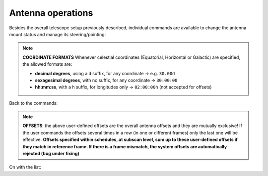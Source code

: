 .. _EN_Antenna-operations:

******************
Antenna operations
******************

Besides the overall telescope setup previously described, individual commands 
are available to change the antenna mount status and manage its 
steering/pointing: 

.. describe:: > antennaReset

   resets the antenna status after a failure, for example after the emergency 
   stop button is released
   

.. describe:: > antennaUnstow

   it only performs the unstow procedure
   

.. describe:: > antennaSetup=[code]
   
   ``code``: CCC (XXP, KKC) 

   it unstows the antenna (if it is stowed) then it sets the pointing 
   model and the minor servo system according to the selected receiver. 
   Mount is set to ProgramTrack mode
   

.. describe:: > servoSetup=[code]

   ``code``: CCC (XXP, KKC)
   
   it sets the minor servo system only, without affecting other systems
   

.. describe:: > antennaTrack

   it sets the mount to ProgramTrack mode, allowing the execution of sidereal 
   tracking, on-off, OTF scans, etc. Even beam-parking acquisitions (i.e. on a 
   fixed Az-El position) can be now performed in ProgramTrack mode by means 
   of the goTo command
   

.. describe:: > goTo=[Az]d,[El]d

   it points the antenna to fixed Az-El positions, yet the mount remains in
   ProgramTrack mode 

   e.g. ``> goTo=180d,45d``
   

.. describe:: > track=[sourcename]

   if the antenna is in ProgramTrack mode and the sourcename is known 
   within the station catalogue (which includes the most commonly observed 
   calibrators), it directly points to the source and tracks it
   
   e.g.  ``> track=3c286``
   

.. describe:: > sidereal=[sourcename],[RA],[Dec],[epoch],[sector]

   if the antenna mode is ProgramTrack, it points to the supplied RA-Dec 
   position and temporarily assigns the sourcename label to it. Epoch can 
   be ``1950``, ``2000`` or ``-1``, the last one meaning that the provided 
   coordinates are precessed to the observing epoch. The sector keyword 
   forces the cable wrap sector, if needed: its value can be ``CW``, ``CCW``
   or ``neutral``. The last option means the system will automatically choose
   the optimal alternative
   
   e.g.   ``> sidereal=src12,319.256d,70.864d,2000,neutral``

.. note:: **COORDINATE FORMATS** 
   Whenever celestial coordinates (Equatorial, Horizontal or Galactic) are 
   specified, the allowed formats are:

   * **decimal degrees**, using a ``d`` suffix, for any coordinate →  e.g.   
     ``30.00d``
     
   * **sexagesimal degrees**, with no suffix, for any coordinate → ``30:00:00``
   
   * **hh:mm:ss**, with a ``h`` suffix, for longitudes only → ``02:00:00h``
     (not accepted for offsets)


Back to the commands:


.. describe:: > goOff=[frame],[beams]  
   
   it slews the antenna to an offset position, wrt a previously commanded 
   target, along the longitude axis of the indicated coordinate frame (``EQ``, 
   ``HOR`` or ``GAL``). The user provides the offset value expressed in 
   beamsizes. If the frame is HOR and target lies beyond the Elevation cutoff 
   limits, the offset is applied in Elevation. 
   
   e.g. ``> goOff=HOR,5``
   

.. describe:: > azelOffsets=[azoff]d,[eloff]d

   it sets user-defined offsets in the Horizontal frame (degrees only).
   The following example sets an azimuth offset to 0.5 degrees and the 
   elevation offset to 0.3 degrees
   
   e.g.  ``> azelOffsets=0.5d,0.3d``


.. describe:: > radecOffsets=[raoff]d,[decoff]d

   it sets user-defined offsets in the Equatorial frame (degrees only).
   The following example sets the right ascension offset to 0.3 degrees and 
   the elevation offset to 0.0 degrees
   
   e.g.  > radecOffsets=0.3d,0.0d
   

.. describe:: > lonlatOffsets=[lonoff]d,[latoff]d

   it sets user-defined offsets in the Galactic frame (degrees only).
   The following example sets the galactic longitude offset to 0.1 degrees and
   the galactic latitude offset to 0.5 degrees
   
   e.g.  ``> lonlatOffsets=0.1d,0.5d``
   
.. note:: **OFFSETS**: the above user-defined offsets are the overall antenna
   offsets and they are mutually exclusive! If the user commands the offsets
   several times in a row (in one or different frames) only the last one will
   be effective. **Offsets specified within schedules, at subscan level, sum 
   up to these user-defined offsets if they match in reference frame. If there 
   is a frame mismatch, the system offsets are automatically rejected (bug 
   under fixing)**


On with the list:


.. describe:: > antennaStop

   it stops the antenna motion, if any, and changes the mount mode to "Stop"
   

.. describe:: > antennaPark

   it stows the antenna
   

.. describe:: > asPark

   it parks the active surface in the reference position 
   

.. describe:: > servoPark

   it stows the minor servo system (notice: after antennaPark, always give 
   this command)
   
